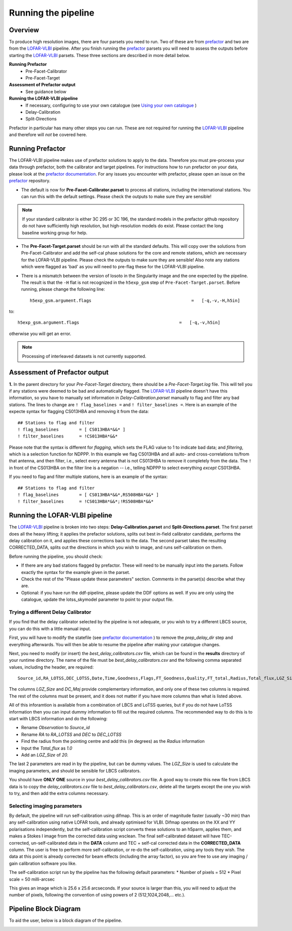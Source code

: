 .. index:: Running

********************
Running the pipeline
********************
========
Overview
========

To produce high resolution images, there are four parsets you need to run. Two of these are from `prefactor`_ and two are from the `LOFAR-VLBI`_ pipeline. After you finish running the `prefactor`_ parsets you will need to assess the outputs before starting the `LOFAR-VLBI`_ parsets. These three sections are described in more detail below.

**Running Prefactor**
 * Pre-Facet-Calibrator 
 * Pre-Facet-Target

**Assessment of Prefactor output**
 * See guidance below

**Running the LOFAR-VLBI pipeline**
 * If necessary, configuring to use your own catalogue (see `Using your own catalogue`_ )
 * Delay-Calibration
 * Split-Directions

Prefactor in particular has many other steps you can run. These are not required for running the `LOFAR-VLBI`_ pipeline and therefore will *not* be covered here. 

=================
Running Prefactor
=================

The LOFAR-VLBI pipeline makes use of prefactor solutions to apply to the data. Therefore you must pre-process your data through prefactor, both the calibrator and target pipelines. For instructions how to run prefactor on your data, please look at the `prefactor documentation`_. For any issues you encounter with prefactor, please open an issue on the `prefactor`_ repository.


* The default is now for **Pre-Facet-Calibrator.parset** to process all stations, including the international stations. You can run this with the default settings. Please check the outputs to make sure they are sensible! 

.. note::
    If your standard calibrator is either 3C 295 or 3C 196, the standard models in the prefactor github repository do not have sufficiently high resolution, but high-resolution models do exist. Please contact the long baseline working group for help. 

* The **Pre-Facet-Target.parset** should be run with all the standard defaults. This will copy over the solutions from Pre-Facet-Calibrator and add the self-cal phase solutions for the core and remote stations, which are necessary for the LOFAR-VLBI pipeline. Please check the outputs to make sure they are sensible!  Also note any stations which were flagged as 'bad' as you will need to pre-flag these for the LOFAR-VLBI pipeline.

* There is a mismatch between the version of losoto in the Singularity image and the one expected by the pipeline. The result is that the ``-H`` flat is not recognized in the ``h5exp_gsm`` step of ``Pre-Facet-Target.parset``.  Before running, please change the following line::

        h5exp_gsm.argument.flags                                       =   [-q,-v,-H,h5in]

to::

        h5exp_gsm.argument.flags                                       =   [-q,-v,h5in]

otherwise you will get an error.

.. note::
    Processing of interleaved datasets is not currently supported.

==============================
Assessment of Prefactor output
==============================

**1.** In the parent directory for your *Pre-Facet-Target* directory, there should be a *Pre-Facet-Target.log* file. This will tell you if any stations were deemed to be bad and automatically flagged.
The `LOFAR-VLBI`_ pipeline doesn't have this information, so you have to manually set information in *Delay-Calibration.parset* manually to flag and filter any bad stations. The lines to change are ``! flag_baselines =`` and ``! filter_baselines =``. Here is an example of the expecte syntax for flagging CS013HBA and removing it from the data::

        ## Stations to flag and filter
        ! flag_baselines        = [ CS013HBA*&&* ]
        ! filter_baselines      = !CS013HBA*&&*

Please note that the syntax is different for *flagging*, which sets the FLAG value to 1 to indicate bad data; and *filtering*, which is a selection function for NDPPP.
In this example we flag CS013HBA and all auto- and cross-correlations to/from that antenna, and then filter, i.e., select every antenna that is not CS013HBA to remove it completely from the data.  The ``!`` in front of the CS013HBA on the filter line is a negation -- i.e., telling NDPPP to select everything *except* CS013HBA.

If you need to flag and filter multiple stations, here is an example of the syntax::

        ## Stations to flag and filter
        ! flag_baselines        = [ CS013HBA*&&*,RS508HBA*&&* ]
        ! filter_baselines      = !CS013HBA*&&*;!RS508HBA*&&*


===============================
Running the LOFAR-VLBI pipeline
===============================

The `LOFAR-VLBI`_ pipeline is broken into two steps: **Delay-Calibration.parset** and **Split-Directions.parset**. The first parset does all the heavy lifting; it applies the prefactor solutions, splits out best in-field calibrator candidate, performs the delay calibration on it, and applies these corrections back to the data. The second parset takes the resulting CORRECTED_DATA, splits out the directions in which you wish to image, and runs self-calibration on them. 

Before running the pipeline, you should check:

* If there are any bad stations flagged by prefactor. These will need to be manually input into the parsets. Follow exactly the syntax for the example given in the parset.

* Check the rest of the "Please update these parameters" section. Comments in the parset(s) describe what they are. 

* Optional: if you have run the ddf-pipeline, please update the DDF options as well. If you are only using the catalogue, update the lotss_skymodel parameter to point to your output file. 

Trying a different Delay Calibrator
^^^^^^^^^^^^^^^^^^^^^^^^^^^^^^^^^^^

If you find that the delay calibrator selected by the pipeline is not adequate, or you wish to try a different LBCS source, you can do this with a little manual input. 

First, you will have to modify the statefile (see `prefactor documentation`_ ) to remove the *prep_delay_dir* step and everything afterwards. You will then be able to resume the pipeline after making your catalogue changes.

Next, you need to modify (or insert) the *best_delay_calibrators.csv* file, which can be found in the **results** directory of your runtime directory. The name of the file must be *best_delay_calibrators.csv* and the following comma separated values, including the header, are required::

        Source_id,RA_LOTSS,DEC_LOTSS,Date,Time,Goodness,Flags,FT_Goodness,Quality,FT_total,Radius,Total_flux,LGZ_Size,DC_Maj

The columns *LGZ_Size* and *DC_Maj* provide complementary information, and only one of these two columns is required. The rest of the columns must be present, and it does not matter if you have more columns than what is listed above. 

All of this inforamtion is available from a combination of LBCS and LoTSS queries, but if you do not have LoTSS information then you can input dummy information to fill out the required columns. The recommended way to do this is to start with LBCS information and do the following:

* Rename *Observation* to *Source_id* 

* Rename *RA* to *RA_LOTSS* and *DEC* to *DEC_LOTSS*

* Find the radius from the pointing centre and add this (in degrees) as the *Radius* information

* Input the *Total_flux* as *1.0*

* Add an *LGZ_Size* of *20.*

The last 2 parameters are read in by the pipeline, but can be dummy values. The *LGZ_Size* is used to calculate the imaging parameters, and should be sensible for LBCS calibrators.

You should have **ONLY ONE** source in your *best_delay_calibrators.csv* file. A good way to create this new file from LBCS data is to copy the *delay_calibrators.csv* file to *best_delay_calibrators.csv*, delete all the targets except the one you wish to try, and then add the extra columns necessary. 



Selecting imaging parameters
^^^^^^^^^^^^^^^^^^^^^^^^^^^^

By default, the pipeline will run self-calibration using difmap. This is an order of magnitude faster (usually ~30 min) than any self-calibration using native LOFAR tools, and already optimised for VLBI. Difmap operates on the XX and YY polarisations independently, but the self-calibration script converts these solutions to an h5parm, applies them, and makes a Stokes I image from the corrected data using wsclean. The final self-calibrated dataset will have TEC-corrected, un-self-calibrated data in the **DATA** column and TEC + self-cal corrected data in the **CORRECTED_DATA** column. The user is free to perform more self-calibration, or re-do the self-calibration, using any tools they wish. The data at this point is already corrected for beam effects (including the array factor), so you are free to use any imaging / gain calibration software you like.

The self-calibration script run by the pipeline has the following default parameters:
* Number of pixels = 512
* Pixel scale = 50 milli-arcsec

This gives an image which is 25.6 x 25.6 arcseconds. If your source is larger than this, you will need to adjust the number of pixels, following the convention of using powers of 2 (512,1024,2048,... etc.). 

======================
Pipeline Block Diagram
======================

To aid the user, below is a block diagram of the pipeline.

.. image:: images/LB_calibration-2.png
   :width: 800
   :alt: LOFAR-VLBI block diagram

   
.. _help:

.. _Using your own catalogue: configuration.html#using-your-own-catalogue
.. _genericpipeline: https://www.astron.nl/citt/genericpipeline/
.. _Singularity: https://sylabs.io/guides/3.6/user-guide/
.. _LOFAR-VLBI: https://github.com/lmorabit/lofar-vlbi
.. _LoTSS catalogue server: https://vo.astron.nl/lofartier1/lofartier1.xml/cone/form
.. _LBCS catalogue server: https://lofar-surveys.org/lbcs.html
.. _Long Baseline Pipeline GitHub issues: https://github.com/lmorabit/lofar-vlbi/issues
.. _prefactor: https://github.com/lofar-astron/prefactor
.. _prefactor documentation: https://www.astron.nl/citt/prefactor/
.. _documentation: file:///media/quasarfix/media/cep3/prefactor/docs/build/html/parset.html
.. _ddf-pipeline: https://github.com/mhardcastle/ddf-pipeline
